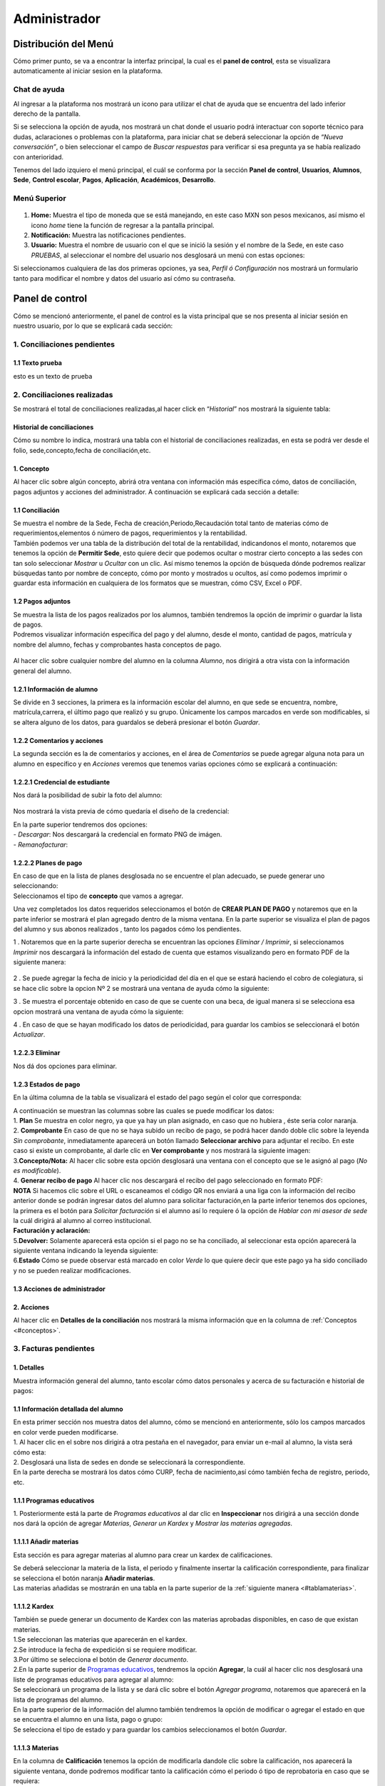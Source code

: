 =============
Administrador
=============

Distribución del Menú
=====================
.. _graficote:
Cómo primer punto, se va a encontrar la interfaz principal, la cual es
el **panel de control**, esta se visualizara automaticamente al iniciar
sesion en la plataforma.

.. figure:: /images/index-administrador.png
   :alt: image0

Chat de ayuda
-------------

Al ingresar a la plataforma nos mostrará un icono para utilizar el chat
de ayuda que se encuentra del lado inferior derecho de la pantalla.

.. image:: /images/icono-chat.png
   :width: 150px
   :alt: chat
   :align: center  

   
Si se selecciona la opción de ayuda, nos mostrará un chat donde el
usuario podrá interactuar con soporte técnico para dudas, aclaraciones o
problemas con la plataforma, para iniciar chat se deberá seleccionar la
opción de *“Nueva conversación”*, o bien seleccionar el campo de *Buscar
respuestas* para verificar si esa pregunta ya se había realizado con
anterioridad.  


.. image:: /images/chat.png
   :width: 230px
   :alt: chat
   :align: center  

Tenemos del lado izquiero el menú principal, el cuál se conforma por la
sección **Panel de control**, **Usuarios**, **Alumnos**, **Sede**,
**Control escolar**, **Pagos**, **Aplicación**, **Académicos**,
**Desarrollo**.

Menú Superior
-------------

.. figure:: /images/dashboard-administrador.png
   :alt: 

1. **Home:** Muestra el tipo de moneda que se está manejando, en este
   caso MXN son pesos mexicanos, así mismo el icono *home* tiene la
   función de regresar a la pantalla principal.
2. **Notificación:** Muestra las notificaciones pendientes.
3. **Usuario:** Muestra el nombre de usuario con el que se inició la
   sesión y el nombre de la Sede, en este caso *PRUEBAS*, al seleccionar
   el nombre del usuario nos desglosará un menú con estas opciones:

.. image:: /images/opcionesdeperfil-ce.png   
   :width: 200px
   :alt: alternate text
   :align: center  

.. _perfilusuario:
| Si seleccionamos cualquiera de las dos primeras opciones, ya sea,
  *Perfil ó Configuración* nos mostrará un formulario tanto para
  modificar el nombre y datos del usuario así cómo su contraseña.

.. figure:: /images/configuracion-usuario-admin.png
   :alt: 

Panel de control
================

Cómo se mencionó anteriormente, el panel de control es la vista
principal que se nos presenta al iniciar sesión en nuestro usuario, por
lo que se explicará cada sección:

.. figure:: /images/interfaz-admin.png
   :alt: image6

1. Conciliaciones pendientes
----------------------------

1.1 Texto prueba  
~~~~~~~~~~~~~~~~

esto es un texto de prueba

2. Conciliaciones realizadas
----------------------------

| Se mostrará el total de conciliaciones realizadas,al hacer click en
  “*Historial*” nos mostrará la siguiente tabla:

Historial de conciliaciones
~~~~~~~~~~~~~~~~~~~~~~~~~~~

| Cómo su nombre lo indica, mostrará una tabla con el historial de
  conciliaciones realizadas, en esta se podrá ver desde el folio,
  sede,concepto,fecha de conciliación,etc. 
  
 .. image:: /images/historial-conciliaciones-adm.png
    :width: 100%
    :alt: alternate text
    :align: center  

.. _conceptos:  

1. Concepto
~~~~~~~~~~~

| Al hacer clic sobre algún concepto, abrirá otra ventana con
  información más específica cómo, datos de conciliación, pagos adjuntos
  y acciones del administrador. A continuación se explicará cada sección
  a detalle:

1.1 Conciliación
~~~~~~~~~~~~~~~~

| Se muestra el nombre de la Sede, Fecha de creación,Periodo,Recaudación
  total tanto de materias cómo de requerimientos,elementos ó número de
  pagos, requerimientos y la rentabilidad.

.. image:: /images/conciliacion-admin.png
   :width: 100%
   :alt: alternate text
   :align: center  

| También podemos ver una tabla de la distribución del total de la
  rentabilidad, indicandonos el monto, notaremos que tenemos la opción
  de **Permitir Sede**, esto quiere decir que podemos ocultar o mostrar
  cierto concepto a las sedes con tan solo seleccionar *Mostrar* u
  *Ocultar* con un clic. Así mismo tenemos la opción de búsqueda dónde
  podremos realizar búsquedas tanto por nombre de concepto, cómo por
  monto y mostrados u ocultos, así como podemos imprimir o guardar esta
  información en cualquiera de los formatos que se muestran, cómo CSV,
  Excel o PDF.  

.. figure:: /images/distribucion-rentabilidad.png
   :alt:

1.2 Pagos adjuntos
~~~~~~~~~~~~~~~~~~

| Se muestra la lista de los pagos realizados por los alumnos, también
  tendremos la opción de imprimir o guardar la lista de pagos.  
  
.. image:: /images/pagos-adjuntos1.png
   :width: 100%
   :alt: alternate text
   :align: center  

| Podremos visualizar información específica del pago y del alumno,
  desde el monto, cantidad de pagos, matrícula y nombre del alumno,
  fechas y comprobantes hasta conceptos de pago.  

.. image:: /images/pagos-adjuntos-tabla1.png
   :width: 100%
   :alt: alternate text
   :align: center  

.. figure:: /images/pagos-adjuntos-tabla2.png
   :alt:  

Al hacer clic sobre cualquier nombre del alumno en la columna *Alumno*,
nos dirigirá a otra vista con la información general del alumno.
                                                              
1.2.1 Información de alumno
~~~~~~~~~~~~~~~~~~~~~~~~~~~

Se divide en 3 secciones, la primera es la información escolar del
alumno, en que sede se encuentra, nombre, matrícula,carrera, el último
pago que realizó y su grupo. Únicamente los campos marcados en verde son
modificables, si se altera alguno de los datos, para guardalos se deberá
presionar el botón *Guardar*.

.. image:: /images/informacion-alumno-admin.png
   :width: 70%
   :alt: alternate text
   :align: center  

1.2.2 Comentarios y acciones  
~~~~~~~~~~~~~~~~~~~~~~~~~~~~  

| La segunda sección es la de comentarios y acciones, en el área de
  *Comentarios* se puede agregar alguna nota para un alumno en
  específico y en *Acciones* veremos que tenemos varias opciones cómo se
  explicará a continuación:

.. image:: /images/comentarios-acciones-admin.png
   :width: 100%
   :alt: alternate text
   :align: center  

.. _credencial:  

1.2.2.1 Credencial de estudiante
~~~~~~~~~~~~~~~~~~~~~~~~~~~~~~~~~~

Nos dará la posibilidad de subir la foto del alumno:

.. figure:: /images/credencial1.png
   :width: 500px
   :alt: credencial
   :align: center

.. figure:: /images/credencial2.png
   :alt: image52

Nos mostrará la vista previa de cómo quedaría el diseño de la
credencial:

.. image:: /images/credencial3.png
   :width: 300px
   :alt: 53
   :align: center

.. image:: /images/credencial4.png
   :alt: alternate text
   :align: center  

| En la parte superior tendremos dos opciones:
| - *Descargar*: Nos descargará la credencial en formato PNG de imágen.
| - *Remanofacturar*:  



1.2.2.2 Planes de pago
~~~~~~~~~~~~~~~~~~~~~~  

.. image:: /images/planes-pago-admin.png
   :width: 500px
   :alt: alternate text
   :align: center  
   
   Seleccionamos esa opción y nos mostrara los planes locales
   del alumno, si hacemos clic sobre *Seleccionar plan de pagos* nos
   desglosará una lista de plan de pagos, donde se eligirá la que el
   usuario considere conveniente, posteriormente al elegir el plan,
   seleccionamos la opción de **Añadir Plan**. 
   
.. image:: /images/planes-pago-lista.png
   :width: 100%
   :alt: alternate text
   :align: center

| En caso de que en la lista de planes desglosada no se encuentre el
  plan adecuado, se puede generar uno seleccionando:

.. image:: /images/elaborarplan.png
   :width: 300px
   :alt: alternate text
   :align: center  

.. image:: /images/nuevoplandepagos.png
   :width: 100%
   :alt: alternate text
   :align: center  

| Seleccionamos el tipo de **concepto** que vamos a agregar.  

.. image:: /images/conceptonuevoplan.png
   :width: 400px
   :alt: alternate text
   :align: center  

Una vez completados los datos requeridos seleccionamos el botón de **CREAR PLAN DE PAGO** y notaremos que en la parte inferior se mostrará el plan agregado dentro de la misma ventana. En la parte superior se visualiza el plan de pagos del alumno y sus abonos realizados , tanto los pagados cómo los pendientes.  

.. image:: /images/plan-local.png
   :width: 100%
   :alt: alternate text
   :align: center  

1 . Notaremos que en la parte superior derecha se encuentran las
opciones *Eliminar / Imprimir*, si seleccionamos *Imprimir* nos
descargará la información del estado de cuenta que estamos visualizando
pero en formato PDF de la siguiente manera:  

.. figure:: /images/estado-cuenta.png
   :alt: image22

2 . Se puede agregar la fecha de inicio y la periodicidad del día en el
que se estará haciendo el cobro de colegiatura, si se hace clic sobre la
opcion Nº 2 se mostrará una ventana de ayuda cómo la siguiente:

.. image:: /images/cada.png
   :width: 350px
   :align: center
   :alt: image23

3 . Se muestra el porcentaje obtenido en caso de que se cuente con una
beca, de igual manera si se selecciona esa opcion mostrará una ventana
de ayuda cómo la siguiente:  

.. image:: /images/cada.png
   :width: 350px
   :align: center
   :alt: image24

4 . En caso de que se hayan modificado los datos de periodicidad, para
guardar los cambios se seleccionará el botón *Actualizar*.

1.2.2.3 Eliminar  
~~~~~~~~~~~~~~~~

Nos dá dos opciones para eliminar.

.. _estadospago:  

1.2.3 Estados de pago  
~~~~~~~~~~~~~~~~~~~~~  

En la última columna de la tabla se visualizará el estado del pago según el color que corresponda: 

.. image:: /images/estadosdelpago.png
   :width: 100%
   :alt: alternate text
   :align: center  

| A continuación se muestran las columnas sobre las cuales se puede modificar los datos:  

.. image:: /images/estadosdelpago-admin.png
   :width: 100%
   :alt: alternate text
   :align: center  

| 1. **Plan** Se muestra en color negro, ya que ya hay un plan asignado,
  en caso que no hubiera , éste seria color naranja.
| 2. **Comprobante** En caso de que no se haya subido un recibo de pago,
  se podrá hacer dando doble clic sobre la leyenda *Sin comprobante*,
  inmediatamente aparecerá un botón llamado **Seleccionar archivo** para
  adjuntar el recibo. En este caso si existe un comprobante, al darle
  clic en **Ver comprobante** y nos mostrará la siguiente imagen:

.. image:: /images/comprobante-ingreso-admin.png
   :width: 100%
   :alt: alternate text
   :align: center  

| 3.\ **Concepto/Nota:** Al hacer clic sobre esta opción desglosará una
  ventana con el concepto que se le asignó al pago (*No es
  modificable*).

.. image:: /images/concepto-pago-ce.png
   :width: 350px
   :alt: alternate text
   :align: center  

| 4. **Generar recibo de pago** Al hacer clic nos descargará el recibo
  del pago seleccionado en formato PDF:

.. image:: /images/recibo-pago.png
   :width: 100%
   :alt: alternate text
   :align: center  

| **NOTA** Si hacemos clic sobre el URL o escaneamos el código QR nos
  enviará a una liga con la información del recibo anterior donde se
  podrán ingresar datos del alumno para solicitar facturación,en la
  parte inferior tenemos dos opciones, la primera es el botón para
  *Solicitar facturación* si el alumno así lo requiere ó la opción de
  *Hablar con mi asesor de sede* la cuál dirigirá al alumno al correo
  institucional. 
  
.. image:: /images/factura-uno.png
   :width: 100%
   :alt: alternate text
   :align: center  

| **Facturación y aclaración:**

.. image:: /images/factura-dos.png
   :width: 100%
   :alt: alternate text
   :align: center  

| 5.\ **Devolver:** Solamente aparecerá esta opción si el pago no se ha
  conciliado, al seleccionar esta opción aparecerá la siguiente ventana
  indicando la leyenda siguiente:

.. image:: /images/devolucion.png
   :width: 350px
   :alt: alternate text
   :align: center

| 6.\ **Estado** Cómo se puede observar está marcado en color *Verde* lo
  que quiere decir que este pago ya ha sido conciliado y no se pueden
  realizar modificaciones.

1.3 Acciones de administrador
~~~~~~~~~~~~~~~~~~~~~~~~~~~~~  

2. Acciones
~~~~~~~~~~~

Al hacer clic en **Detalles de la conciliación** nos mostrará la misma
información que en la columna de :ref:`Conceptos <#conceptos>`.

3. Facturas pendientes
----------------------

.. figure:: /images/solicitud-facturas.png
   :alt: image26

1. Detalles
~~~~~~~~~~~

| Muestra información general del alumno, tanto escolar cómo datos
  personales y acerca de su facturación e historial de pagos:  

.. image:: /images/informacion-alumno-detallada.png
   :width: 100%
   :alt: alternate text
   :align: center  

.. image:: /images/informacion-alumno-detallada2.png
   :width: 100%
   :alt: alternate text
   :align: center  

1.1 Información detallada del alumno
~~~~~~~~~~~~~~~~~~~~~~~~~~~~~~~~~~~~

| En esta primer sección nos muestra datos del alumno, cómo se mencionó
  en anteriormente, sólo los campos marcados en color verde pueden
  modificarse.  

.. image:: /images/info-parte1.png
   :width: 500px
   :alt: alternate text
   :align: center  

| 1. Al hacer clic en el sobre nos dirigirá a otra pestaña en
  el navegador, para enviar un e-mail al alumno, la vista será cómo
  esta:  

.. image:: /images/info-parte1-mail.png
   :width: 500px
   :alt: alternate text
   :align: center  

| 2. Desglosará una lista de sedes en donde se seleccionará la
  correspondiente.  
  
.. image:: /images/info-parte2.png
   :width: 400px
   :alt: alternate text
   :align: center  

| En la parte derecha se mostrará los datos cómo CURP, fecha de
  nacimiento,así cómo también fecha de registro, periodo, etc.  

.. image:: /images/info-parte3.png
   :width: 100%
   :alt: alternate text
   :align: center  

.. _programaseducativos:  

1.1.1 Programas educativos  
~~~~~~~~~~~~~~~~~~~~~~~~~~

| 1. Posteriormente está la parte de *Programas educativos* al dar clic
  en **Inspeccionar** nos dirigirá a una sección donde nos dará la
  opción de agregar *Materias*, *Generar un Kardex* y *Mostrar las
  materias agregadas*.  

.. _materias:
1.1.1.1 Añadir materias 
~~~~~~~~~~~~~~~~~~~~~~

Esta sección es para agregar materias al alumno para crear un kardex de calificaciones.  
  
.. image:: /images/agregar-materia-ce.png
   :width: 100%
   :alt: alternate text
   :align: center  

| Se deberá seleccionar la materia de la lista, el periodo y finalmente
  insertar la calificación correspondiente, para finalizar se selecciona
  el botón naranja **Añadir materias**.  

.. image:: /images/lista-materias.png
   :width: 400px
   :alt: alternate text
   :align: center  

| Las materias añadidas se mostrarán en una tabla en la parte superior
  de la :ref:`siguiente manera <#tablamaterias>`.

1.1.1.2 Kardex
~~~~~~~~~~~~~~

| También se puede generar un documento de Kardex con las materias
  aprobadas disponibles, en caso de que existan materias.  

.. image:: /images/kardex-materias.png
   :width: 100%
   :alt: alternate text
   :align: center  

| 1.Se seleccionan las materias que aparecerán en el kardex.
| 2.Se introduce la fecha de expedición si se requiere modificar.  

.. image:: /images/kardex-materias2.png
   :width: 100%
   :alt: alternate text
   :align: center  

| 3.Por último se selecciona el botón de *Generar documento*.  

.. image:: /images/kardexp1.png
   :width: 500px
   :alt: alternate text
   :align: center  

.. image:: /images/kardexp2.png
   :width: 500px
   :alt: alternate text
   :align: center  


| 2.En la parte superior de `Programas educativos <#programaseducativos>`__,
  tendremos la opción **Agregar**, la cuál al hacer clic nos desglosará
  una liste de programas educativos para agregar al alumno:  

.. image:: /images/programaseducativoslista.png
   :width: 350px
   :alt: alternate text
   :align: center  

| Se seleccionará un programa de la lista y se dará clic sobre el botón
  *Agregar programa*, notaremos que aparecerá en la lista de programas
  del alumno.   
  
.. image:: /images/agregarprograma.png
   :width: 350px
   :alt: alternate text
   :align: center  

.. image:: /images/programaseducativosagregados.png
   :width: 500px
   :alt: alternate text
   :align: center  

| En la parte superior de la información del alumno también tendremos la
  opción de modificar o agregar el estado en que se encuentra el alumno
  en una lista, pago o grupo:  

.. image:: /images/estado-pago-grupo.png
   :width: 500px
   :alt: alternate text
   :align: center  

| Se selecciona el tipo de estado y para guardar los cambios
  seleccionamos el botón *Guardar*.  

.. image:: /images/estado-alumno.png
   :width: 400px
   :alt: alternate text
   :align: center  

.. _tablamaterias:
1.1.1.3 Materias  
~~~~~~~~~~~~~~~~  

.. image:: /images/tablamaterias.png
   :width: 100%
   :alt: alternate text
   :align: center  

| En la columna de **Calificación** tenemos la opción de modificarla
  dandole clic sobre la calificación, nos aparecerá la siguiente
  ventana, donde podremos modificar tanto la calificación cómo el
  periodo ó tipo de reprobatoria en caso que se requiera:  

.. image:: /images/editarcalificacion-adm.png
   :width: 350px
   :alt: alternate text
   :align: center  

| En la columna **Eliminar** en caso que se deseé eliminar la materia,
  aparecerá la siguiente ventana.  

.. image:: /images/eliminarmateria.png
   :width: 350px
   :alt: alternate text
   :align: center  

1.2 Puntos
~~~~~~~~~~

.. image:: /images/puntos.png
   :width: 100%
   :alt: alternate text
   :align: center  

| **1.** Se inserta la cantidad de puntos que se desea agregar.
| **2.** En caso de que los puntos se resten se marca esta casilla.
| **3.** Para añadir el puntaje, seleccionar ese botón.
| **4.** Para ver el historial de los puntos insertados se selecciona
  ésta opción y nos muestra la siguiente tabla indicando el nombre del
  usuario que los insertó, la cantidad, matricula del alumno al que se
  le agregaron los puntos y la fecha, así mismo tenemos la opción de
  búsqueda:  

.. image:: /images/historialpuntos.png
   :width: 100%
   :alt: alternate text
   :align: center  

1.3 Comentarios y acciones
~~~~~~~~~~~~~~~~~~~~~~~~~~  
1.3.1 Comentarios
~~~~~~~~~~~~~~~~~  

Esta sección tiene un área para escribir algún comentario y al presionar
el botón verde se mostrará en la parte superior.

.. image:: /images/comentarios1-admin.png
   :width: 500px
   :align: center  
   :alt: image48

El comentario insertado se mostrará de la siguiente manera:

.. image:: /images/comentarios2-admin.png
   :width: 500px
   :alt: 49
   :align: center  

.. _acciones-1:

1.3.2 Acciones
~~~~~~~~~~~~~~

Esta sección tiene distintas opciones para manipular los datos escolares
del alumno, se irá especificando cada una de acuerdo al número que le
corresponga:

.. image:: /images/acciones-admin.png
   :width: 500px
   :alt: acciones
   :align: center

1.3.2.1 Credencial del estudiante
~~~~~~~~~~~~~~~~~~~~~~~~~~~~~~~  

Esta información fue previamente explicada en :ref:`esta sección <#credencial>`.

.. _informacionadicional:  

1.3.2.2 Editar información adicional
~~~~~~~~~~~~~~~~~~~~~~~~~~~~~~~~~~

Esta opción nos mostrará un formulario para introducir información
personal, laboral y escolar más específica del alumno. Al terminar el
correcto llenado de los campos seleccionar el botón *Actualizar* en caso
que se quieran conservar los cambios.

.. figure:: /images/informacion-adicional-estatal-ce.png
   :alt: image55  

1.3.2.3 Materias
~~~~~~~~~~~~~~~~

Esta sección es para agregar materias al alumno y para crear un kardex
de calificaciones, ésta opción ya fue previamente explicada en :ref:`esta sección <#materias>`.

1.3.2.4 Datos académicos
~~~~~~~~~~~~~~~~~~~~~~

En caso de que el alumno se registre para maestría o licenciatura se
deberá llenar los campos de la fecha de antecedente y el número de
cédula profesional. En el área de **Grado de estudios** se eligirá
*Posgrado* ó *Licenciatura*.

.. figure:: /images/datos-academicos-admin.png
   :alt: image56

En la parte inferior hay un apartado para subir los documentos oficiales
del alumno que requiera la institución, tales cómo: CURP, acta de
nacimiento, etc. Se pueden subir dando clic sobre la flecha ó
arrastrando los archivos con el mouse, del equipo al area marcada.

.. figure:: /images/documentos-estatal.png
   :alt: image57  


   Notaremos que hay 3 opciones del proceso de validación:  

| **1. En validación:** significa que está en validación, es decir, aún
  está en espera de revisión por el personal institucional.
| **2. Necesita correción:** Una vez revisado cada documento la marca
  cambiará a éste color si se tiene que modificar algún documento.
| **3. Válidado:** Quiere decir que ya están correctos y/o validados.  

.. image:: /images/documentos-estatal1.png
   :width: 100%
   :alt: alternate text
   :align: center  
.. image:: /images/documentos-estatal2.png
   :width: 100%
   :alt: alternate text
   :align: center  


| **1.** Cada documento tendrá una flecha al lado derecho del título, la
  cuál al seleccionarla desglosará una lista para elegir el nombre
  estándar que debe llevar cada uno.
| **2.** De igual manera notaremos que del lado superior derecho tendrá
  una marca color **naranja** por lo que indica que necesita corrección.

1.3.2.5 Planes de pago
~~~~~~~~~~~~~~~~~~~~~~  

| Seleccionamos esa opción y nos mostrara los planes locales del alumno
  generados por el usuario SEDE. Se visualizará el plan de pagos del
  alumno y sus abonos realizados , tanto los pagados cómo los
  pendientes, siempre se mostrará un plan de pago por defecto, cómo el
  siguiente:  

.. image:: /images/plan-defecto.png
   :width: 100%
   :alt: alternate text
   :align: center  

Para crear un nuevo plan se selecciona el que se requiera de la lista de
*Plan de pagos* y elegimos el botón de *Añadir plan*.

.. figure:: /images/planes-pago.png
   :alt: image61

En caso de que en la lista de planes desglosada no se encuentre el plan
adecuado, se puede generar uno seleccionando:

.. figure:: /images/nuevo-plan-admin.png
   :alt: image62

Seleccionamos el tipo de **concepto** que vamos a agregar.

.. image:: /images/concepto-pago-admin.png
   :width: 350px
   :alt: 61
   :align: center

Una vez completados los datos requeridos seleccionamos el botón de
**CREAR PLAN DE PAGO** y notaremos que en la parte inferior se mostrará
el plan agregado dentro de la misma ventana. En la parte sueprior se
visualiza el plan de pagos del alumno y sus abonos realizados , tanto
los pagados cómo los pendientes.

.. figure:: /images/plan-local-plazos.png
   :alt: image62

**1. Eliminar/Imprimir**: Al seleccionar \*Imprimir nos descargará la
información del estado de cuenta que estamos visualizando pero en
formato PDF de la siguiente manera:

.. figure:: /images/estado-cuenta-admin.png
   :alt: image63

**2. Fecha de inicio**: Se puede modificar la fecha dando clic sobre
ella y así nos dará la posibilidad de elegir la fecha que se requiera.

**3. Cada(periodo)**: Se añade el día ó periodicidad en el que se estará
haciendo el cobro de colegiatura haciendo doble clic sobre la palabra
*Mes*, al seleccionar el signo **?** nos mostrará una ventana de ayuda
como la siguiente:

.. image:: /images/cada.png
   :width: 350px
   :alt: 63
   :align: center

**4. Beca**: Se muestra el porcentaje obtenido en caso de que se cuente
con una beca, para agregar un nuevo porcentaje se tendrá que hacer doble
clic sobre **0%**, de igual manera si se selecciona esa opcion mostrará
una ventana de ayuda cómo la siguiente:

.. image:: /images/beca.png
   :width: 350px
   :alt: 64
   :align: center

**5. Detener plan**:  

1.3.2.6 Eliminar
~~~~~~~~~~~~~~~~

En ésta sección tendremos dos botones *Eliminar del sistema* y *Eliminar
alumno*.  

1.4 Datos académicos(documentación)
~~~~~~~~~~~~~~~~~~~~~~~~~~~~~~~~~~~

.. figure:: /images/datos-academicos-info.png
   :alt: image65

1.5 Información adicional
~~~~~~~~~~~~~~~~~~~~~~~~~

Se muestran los datos insertados en la sección de **Acciones**\ `/Editar
información adicional <#informacionadicional>`, en este caso aquí ya
no son modificables.

.. figure:: /images/informacion-adiciona-info.png
   :alt: image66

1.6 Facturación
~~~~~~~~~~~~~~~

En caso de que se haya solicitado facturación al realizar un pago, se
mostrará la información introducida en el recibo de pago:

.. figure:: /images/datos-factura.png
   :alt: image67

Los datos generales mostrados aquí ya no son modificables en ésta
sección.

.. figure:: /images/facturacion-admin.png
   :alt: image68

1.7 Estados de pagos
~~~~~~~~~~~~~~~~~~~~

Cómo última sección del área de *Facturas pendientes* se encuentran los
estados de pagos que ya han sido explicados en :ref:`esta parte <#estadospago>`.  

2. Solicitud
~~~~~~~~~~~~

Al seleccionar la opción de **Ver solicitud** nos abrirá una nueva
ventana mostrandonos la información del recibo de facturación
solicitado, estos datos no son modificables:  

.. image:: /images/factura1.png
   :width: 500px
   :alt: alternate text
   :align: center  

.. image:: /images/factura2.png
   :width: 500px
   :alt: alternate text
   :align: center  

.. _acciones-2:

3. Acciones
~~~~~~~~~~~  

.. image:: /images/marcarnoentregada.png
   :width: auto
   :alt: alternate text
   :align: center

NOTAS
-----

CREAR NUEVO
-----------  

4. Obligaciones crediticias
---------------------------

.. figure:: /images/obligaciones-crediticias.png
   :alt: image71  

.. image:: /images/deuda-alumno1.png
   :width: 100%
   :alt: alternate text
   :align: center  

.. image:: /images/deuda-alumno2.png
   :width: 100%
   :alt: alternate text
   :align: center  

5. Barra de ingresos
--------------------

Se muestran los ingresos totales obtenidos por Sedes en el mes que nos
encontremos en una barra de porcentaje, en éste caso Marzo.

.. image:: /images/ingresos.png
   :width: 500px
   :alt: ingresos
   :align: center

6. Pagos recibidos
------------------

.. figure:: /images/pagos-recibidos.png
   :alt: image75

.. _conciliaciones-pendientes-1:

7. Conciliaciones pendientes
----------------------------

muestra con link las que ya estan conciliadas desde sedes  

.. image:: /images/conciliaciones-pendientes.png
   :width: 100%
   :alt: alternate text
   :align: center  

8. Historial de conciliaciones y facturas
-----------------------------------------

.. figure:: /images/historial-conciliaciones-pendientes.png
   :width: 400px
   :alt: 77
   :align: center

Usuarios
========

Ésta opción está úbicada en el menú de la parte izquiera de la pantalla.

1. Perfil de usuario
--------------------

Nos mostrará un formulario tanto para modificar el nombre y datos del
usuario así cómo su contraseña, se mostrará :ref:`este formulario <#perfilusuario>`.


2. Lista de usuarios
--------------------

Cómo su nombre lo índica, mostrará la lista general de usuarios
registrados en la plataforma de todas las sedes, muestra desde el nombre
del usuario hasta la última vez que inició sesión. Se pueden realizar
búsquedas para encontrar un usuario en específico ya sea por nombre del
usuario, sede, nivel, etc.

.. figure:: /images/lista-usuarios.png
   :alt: image79

.. _acciones-3:

Acciones
~~~~~~~~

En ésta columna nos mostrará 3 diferentes opciones para cada usuario:

2.1 Información de usuario
~~~~~~~~~~~~~~~~~~~~~~~~~~

.. image:: /images/accion2.png
   :width: 30px
   :alt: alternate text
Se utiliza para modificar la información del usuario,
mostrandonos un formulario cómo el siguiente:

.. figure:: /images/info-usuarios.png
   :alt: image82

2.2 Agregar acceso a sedes
~~~~~~~~~~~~~~~~~~~~~~~~~~  

.. image:: /images/accion1.png
   :width: 30px
   :alt: alternate text
Aquí se controla el acceso a sedes para los usuarios, pueden
tener acceso a más de una, solo con seleccionar la sede a la que se
quiere dar acceso y presionando el botón **Agregar acceso a sede**.

.. figure:: /images/accesoasedes.png
   :alt: image84

2.2.1 Accesos concedidos
~~~~~~~~~~~~~~~~~~~~~~~~

En la siguiente parte se muestra una tabla con la lista de sedes a las
que se le dió acceso al usuario, incluyendo fecha en que se dió de alta
y la opción para eliminar el acceso a alguna sede en específico, también
incluye la opción *Búscar* para listas mas largas, ya sea por nombre de
sede ó fólio:

.. figure:: /images/accesosconcedidos.png
   :alt: image85

2.2.2 Copiar accesos
~~~~~~~~~~~~~~~~~~~~

.. figure:: /images/copiaraccesos.png
   :alt: image86

2.2.3 Eliminar accesos
~~~~~~~~~~~~~~~~~~~~~~

| Tenemos ésta opción para eliminar todas las sedes a las que se le dió
  acceso al usuario:  

.. image:: /images/eliminartodas.png
   :width: 100%
   :alt: alternate text
   :align: center  

2.3 Acceder a sedes
~~~~~~~~~~~~~~~~~~~

.. image:: /images/accion3.png
   :width: 30px
   :alt: alternate text 
Al seleccionar este botón nos iniciará en la sesión del
  usuario que se seleccionó, éste puede ser de nivel *Sede, Control
  escolar ó Administrador* y nos mostrará la interfaz segun el nivel que
  corresponda.  

.. _listausuarios:  

| En este caso iniciaremos con este usuario que como nos muestra en la
  siguiente imágen es de tipo *Sede*:

.. figure:: /images/perlausuario.png
   :alt: image89  

Cómo se mencionó anteriormente nos mostrará la interfaz de acuerdo al
nivel con el que se inició sesión, en éste caso **Sede**:

.. figure:: /images/perlausuario-interfaz.png
   :alt: image90  

En la parte superior izquierda muestra el tipo de usuario que es, en la
parte derecha al seleccionar el nombre del usuario nos desglosará una
lista en donde tenemos la opción de elegir **Quedarme aquí** en caso de
que quiera permanecer en este usuario.

En caso de que se deseé regresar a la interfaz de su usuario original
deberá presionar clic derecho sobre cualquier parte de la pantalla y nos
mostrará un menú en donde seleccionaremos **Salir de este usuario**
regresandonos a `Lista de usuarios <#listausuarios>`__.

.. figure:: /images/salirdeesteusuario.png
   :width: 300px
   :alt: salir de usuario
   :align: center  

Nuevo usuario
~~~~~~~~~~~~~

Al seleccionar este botón nos mostrará un formulario con los campos
requeridos cómo nombre,correo electrónico,sede, nivel de usuario ya sea
*Sede, Control escolar, Administrador ó Administrador escolar*, clave y
guardando los cambios seleccionando el botó **Guardar**.

.. figure:: /images/nuevousuario.png
   :alt: image92  

3. Historial
------------

Muestra una lista con el nombre del usuario, la acción y fecha en que lo
realizó, se puede realizar búsquedas por nombre de usuario, fólio o
acción.

.. figure:: /images/historial-usuarios.png
   :alt: image93

Las acciones que mencionen a algun alumno por su **matrícula**, se podrá
dar clic sobre ella y nos mostrará la información general del alumno,
datos escolares, pagos, etc.  

3.1 Gráfico de uso del sistema
~~~~~~~~~~~~~~~~~~~~~~~~~~~~~~

Muestra gráficamente el porcentaje que cáda usuario realizó acciones
sobre el sistema:

.. figure:: /images/grafico-usosistema.png
   :alt: image94

3.2 Credenciales generadas
~~~~~~~~~~~~~~~~~~~~~~~~~~  

Alumnos
=======
